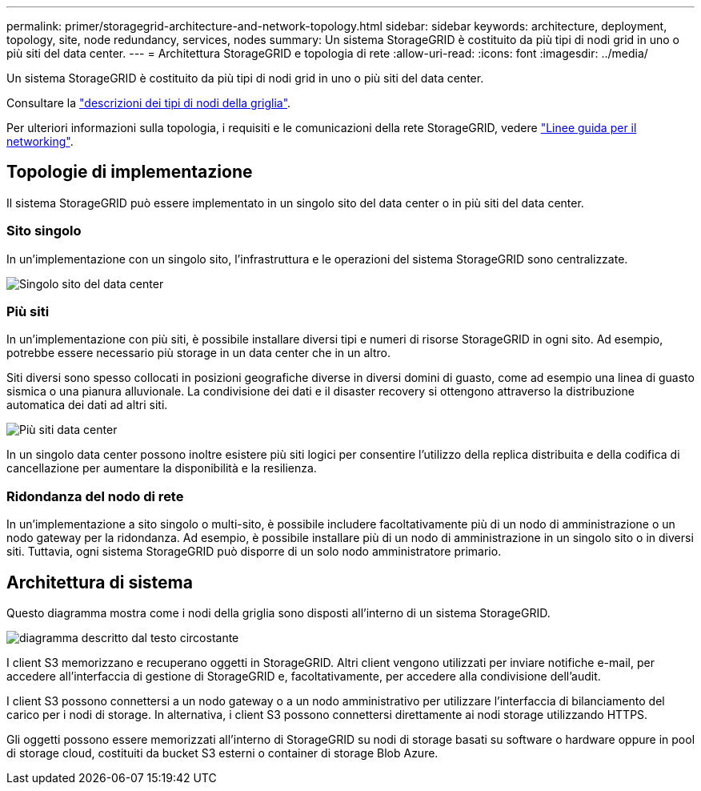 ---
permalink: primer/storagegrid-architecture-and-network-topology.html 
sidebar: sidebar 
keywords: architecture, deployment, topology, site, node redundancy, services, nodes 
summary: Un sistema StorageGRID è costituito da più tipi di nodi grid in uno o più siti del data center. 
---
= Architettura StorageGRID e topologia di rete
:allow-uri-read: 
:icons: font
:imagesdir: ../media/


[role="lead"]
Un sistema StorageGRID è costituito da più tipi di nodi grid in uno o più siti del data center.

Consultare la link:nodes-and-services.html["descrizioni dei tipi di nodi della griglia"].

Per ulteriori informazioni sulla topologia, i requisiti e le comunicazioni della rete StorageGRID, vedere link:../network/index.html["Linee guida per il networking"].



== Topologie di implementazione

Il sistema StorageGRID può essere implementato in un singolo sito del data center o in più siti del data center.



=== Sito singolo

In un'implementazione con un singolo sito, l'infrastruttura e le operazioni del sistema StorageGRID sono centralizzate.

image::../media/data_center_site_single.png[Singolo sito del data center]



=== Più siti

In un'implementazione con più siti, è possibile installare diversi tipi e numeri di risorse StorageGRID in ogni sito. Ad esempio, potrebbe essere necessario più storage in un data center che in un altro.

Siti diversi sono spesso collocati in posizioni geografiche diverse in diversi domini di guasto, come ad esempio una linea di guasto sismica o una pianura alluvionale. La condivisione dei dati e il disaster recovery si ottengono attraverso la distribuzione automatica dei dati ad altri siti.

image::../media/data_center_sites_multiple.png[Più siti data center]

In un singolo data center possono inoltre esistere più siti logici per consentire l'utilizzo della replica distribuita e della codifica di cancellazione per aumentare la disponibilità e la resilienza.



=== Ridondanza del nodo di rete

In un'implementazione a sito singolo o multi-sito, è possibile includere facoltativamente più di un nodo di amministrazione o un nodo gateway per la ridondanza. Ad esempio, è possibile installare più di un nodo di amministrazione in un singolo sito o in diversi siti. Tuttavia, ogni sistema StorageGRID può disporre di un solo nodo amministratore primario.



== Architettura di sistema

Questo diagramma mostra come i nodi della griglia sono disposti all'interno di un sistema StorageGRID.

image::../media/grid_nodes_and_components.png[diagramma descritto dal testo circostante]

I client S3 memorizzano e recuperano oggetti in StorageGRID. Altri client vengono utilizzati per inviare notifiche e-mail, per accedere all'interfaccia di gestione di StorageGRID e, facoltativamente, per accedere alla condivisione dell'audit.

I client S3 possono connettersi a un nodo gateway o a un nodo amministrativo per utilizzare l'interfaccia di bilanciamento del carico per i nodi di storage. In alternativa, i client S3 possono connettersi direttamente ai nodi storage utilizzando HTTPS.

Gli oggetti possono essere memorizzati all'interno di StorageGRID su nodi di storage basati su software o hardware oppure in pool di storage cloud, costituiti da bucket S3 esterni o container di storage Blob Azure.
